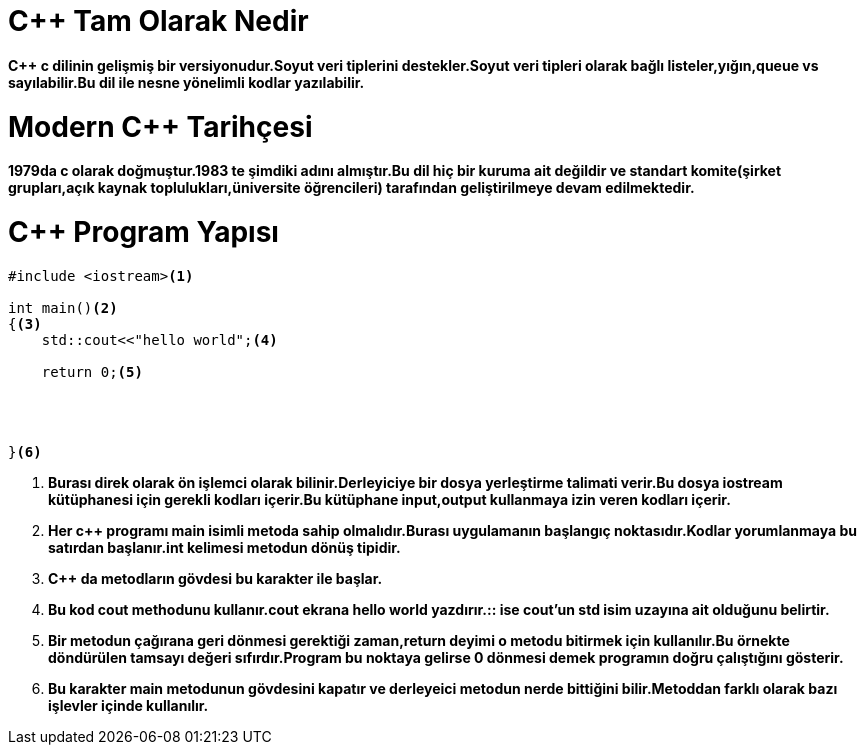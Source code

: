 = C++ Tam Olarak Nedir

*C++ c dilinin gelişmiş bir versiyonudur.Soyut veri tiplerini destekler.Soyut veri tipleri olarak bağlı listeler,yığın,queue vs sayılabilir.Bu dil ile nesne yönelimli kodlar yazılabilir.*

= Modern C++ Tarihçesi

*1979da c olarak doğmuştur.1983 te şimdiki adını almıştır.Bu dil hiç bir kuruma ait değildir ve standart komite(şirket grupları,açık kaynak toplulukları,üniversite öğrencileri) tarafından geliştirilmeye devam edilmektedir.*

= C++ Program Yapısı

----
#include <iostream><1>

int main()<2>
{<3>  
    std::cout<<"hello world";<4>
    
    return 0;<5>
    
    
    
    
}<6>
----
. *Burası direk olarak ön işlemci olarak bilinir.Derleyiciye bir dosya yerleştirme talimati verir.Bu dosya iostream kütüphanesi için gerekli kodları içerir.Bu kütüphane input,output kullanmaya izin veren kodları içerir.*
. *Her c++ programı main isimli metoda sahip olmalıdır.Burası uygulamanın başlangıç noktasıdır.Kodlar yorumlanmaya bu satırdan başlanır.int kelimesi metodun dönüş tipidir.*
. *C++ da metodların gövdesi bu karakter ile başlar.*
. *Bu kod cout methodunu kullanır.cout ekrana hello world yazdırır.:: ise cout'un std isim uzayına ait olduğunu belirtir.*
. *Bir metodun çağırana geri dönmesi gerektiği zaman,return deyimi o metodu bitirmek için kullanılır.Bu örnekte döndürülen tamsayı değeri sıfırdır.Program bu noktaya gelirse 0 dönmesi demek programın doğru çalıştığını gösterir.*
. *Bu karakter main metodunun gövdesini kapatır ve derleyeici metodun nerde bittiğini bilir.Metoddan farklı olarak bazı işlevler içinde kullanılır.*